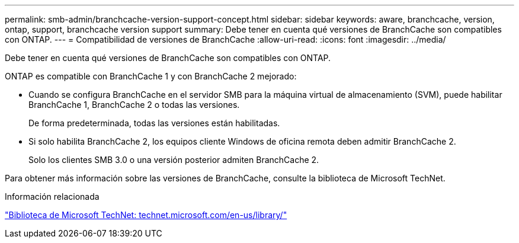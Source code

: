 ---
permalink: smb-admin/branchcache-version-support-concept.html 
sidebar: sidebar 
keywords: aware, branchcache, version, ontap, support, branchcache version support 
summary: Debe tener en cuenta qué versiones de BranchCache son compatibles con ONTAP. 
---
= Compatibilidad de versiones de BranchCache
:allow-uri-read: 
:icons: font
:imagesdir: ../media/


[role="lead"]
Debe tener en cuenta qué versiones de BranchCache son compatibles con ONTAP.

ONTAP es compatible con BranchCache 1 y con BranchCache 2 mejorado:

* Cuando se configura BranchCache en el servidor SMB para la máquina virtual de almacenamiento (SVM), puede habilitar BranchCache 1, BranchCache 2 o todas las versiones.
+
De forma predeterminada, todas las versiones están habilitadas.

* Si solo habilita BranchCache 2, los equipos cliente Windows de oficina remota deben admitir BranchCache 2.
+
Solo los clientes SMB 3.0 o una versión posterior admiten BranchCache 2.



Para obtener más información sobre las versiones de BranchCache, consulte la biblioteca de Microsoft TechNet.

.Información relacionada
http://technet.microsoft.com/en-us/library/["Biblioteca de Microsoft TechNet: technet.microsoft.com/en-us/library/"]
